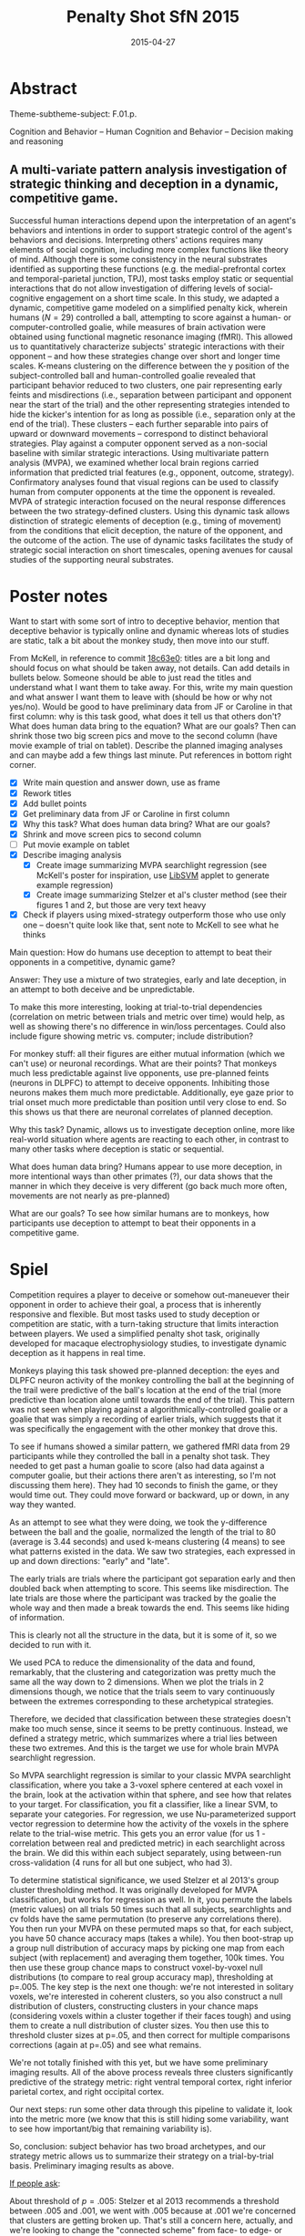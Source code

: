 #+LATEX_CLASS: article
#+DATE: 2015-04-27
#+TITLE: Penalty Shot SfN 2015
#+OPTIONS: toc:nil author:nil date:nil ^:{}
#+LATEX_HEADER: \usepackage{setspace}
#+LATEX_HEADER: \usepackage{parskip}
#+LATEX_HEADER: \usepackage{titling}
#+LATEX_HEADER: \setlength{\droptitle}{-1.5cm}
#+LATEX_HEADER: \posttitle{\par\end{center}\vspace{-1cm}}
#+LATEX_HEADER: \setlength{\parindent}{0cm}
#+LATEX_HEADER: \usepackage[margin=2cm]{geometry} \usepackage{svg}
#+KEYWORDS: [+PenaltyKik, +PenaltyShot, +Abstract, +Presentation, +SfN2015]

* Abstract
  #+AUTHOR: William F. Broderick, R. McKell Carter, Mariano Tepper, Jean-François Gariépy, Michael L. Platt, Guillermo Sapiro, Scott A. Huettel

  Theme-subtheme-subject: F.01.p.

  Cognition and Behavior -- Human Cognition and Behavior -- Decision making and reasoning

** A multi-variate pattern analysis investigation of strategic thinking and deception in a dynamic, competitive game.

   Successful human interactions depend upon the interpretation of an
   agent's behaviors and intentions in order to support strategic control
   of the agent's behaviors and decisions. Interpreting others' actions
   requires many elements of social cognition, including more complex
   functions like theory of mind. Although there is some consistency in
   the neural substrates identified as supporting these functions
   (e.g. the medial-prefrontal cortex and temporal-parietal junction,
   TPJ), most tasks employ static or sequential interactions that do not
   allow investigation of differing levels of social-cognitive engagement
   on a short time scale. In this study, we adapted a dynamic,
   competitive game modeled on a simplified penalty kick, wherein humans
   ($N=29$) controlled a ball, attempting to score against a human- or
   computer-controlled goalie, while measures of brain activation were
   obtained using functional magnetic resonance imaging (fMRI). This
   allowed us to quantitatively characterize subjects' strategic
   interactions with their opponent -- and how these strategies change
   over short and longer time scales. K-means clustering on the
   difference between the y position of the subject-controlled ball and
   human-controlled goalie revealed that participant behavior reduced to
   two clusters, one pair representing early feints and misdirections
   (i.e., separation between participant and opponent near the start of
   the trial) and the other representing strategies intended to hide the
   kicker's intention for as long as possible (i.e., separation only at
   the end of the trial). These clusters -- each further separable into
   pairs of upward or downward movements -- correspond to distinct
   behavioral strategies. Play against a computer opponent served as a
   non-social baseline with similar strategic interactions. Using
   multivariate pattern analysis (MVPA), we examined whether local brain
   regions carried information that predicted trial features (e.g.,
   opponent, outcome, strategy). Confirmatory analyses found that visual
   regions can be used to classify human from computer opponents at the
   time the opponent is revealed. MVPA of strategic interaction focused
   on the neural response differences between the two strategy-defined
   clusters. Using this dynamic task allows distinction of strategic
   elements of deception (e.g., timing of movement) from the conditions
   that elicit deception, the nature of the opponent, and the outcome of
   the action. The use of dynamic tasks facilitates the study of
   strategic social interaction on short timescales, opening avenues for
   causal studies of the supporting neural substrates.

* Poster notes

  Want to start with some sort of intro to deceptive behavior, mention
  that deceptive behavior is typically online and dynamic whereas lots
  of studies are static, talk a bit about the monkey study, then move
  into our stuff.

  From McKell, in reference to commit [[https://github.com/billbrod/SfN.2015/commit/18c63e0c7d7f1125d357a273b8b2d8351fdba04f][18c63e0]]: titles are a bit long
  and should focus on what should be taken away, not details. Can add
  details in bullets below. Someone should be able to just read the
  titles and understand what I want them to take away. For this, write
  my main question and what answer I want them to leave with (should
  be how or why not yes/no). Would be good to have preliminary data
  from JF or Caroline in that first column: why is this task good,
  what does it tell us that others don't? What does human data bring
  to the equation? What are our goals? Then can shrink those two big
  screen pics and move to the second column (have movie example of
  trial on tablet). Describe the planned imaging analyses and can
  maybe add a few things last minute. Put references in bottom right
  corner.

  - [X] Write main question and answer down, use as frame
  - [X] Rework titles
  - [X] Add bullet points
  - [X] Get preliminary data from JF or Caroline in first column
  - [X] Why this task? What does human data bring? What are our goals?
  - [X] Shrink and move screen pics to second column
  - [ ] Put movie example on tablet
  - [X] Describe imaging analysis
    - [X] Create image summarizing MVPA searchlight regression (see
      McKell's poster for inspiration, use [[https://www.csie.ntu.edu.tw/~cjlin/libsvm/index.html?js=1#svm-toy-js][LibSVM]] applet to generate
      example regression)
    - [X] Create image summarizing Stelzer et al's cluster method (see
      their figures 1 and 2, but those are very text heavy
  - [X] Check if players using mixed-strategy outperform those who use
    only one -- doesn't quite look like that, sent note to McKell to
    see what he thinks


  Main question: How do humans use deception to attempt to beat their
  opponents in a competitive, dynamic game?

  Answer: They use a mixture of two strategies, early and late
  deception, in an attempt to both deceive and be unpredictable. 

  To make this more interesting, looking at trial-to-trial
  dependencies (correlation on metric between trials and metric over
  time) would help, as well as showing there's no difference in
  win/loss percentages. Could also include figure showing metric
  vs. computer; include distribution?

  For monkey stuff: all their figures are either mutual information
  (which we can't use) or neuronal recordings. What are their points?
  That monkeys much less predictable against live opponents, use
  pre-planned feints (neurons in DLPFC) to attempt to deceive
  opponents. Inhibiting those neurons makes them much more
  predictable. Additionally, eye gaze prior to trial onset much more
  predictable than position until very close to end. So this shows us
  that there are neuronal correlates of planned deception.

  Why this task? Dynamic, allows us to investigate deception online,
  more like real-world situation where agents are reacting to each
  other, in contrast to many other tasks where deception is static or
  sequential. 

  What does human data bring? Humans appear to use more deception, in
  more intentional ways than other primates (?), our data shows that
  the manner in which they deceive is very different (go back much
  more often, movements are not nearly as pre-planned)

  What are our goals? To see how similar humans are to monkeys, how
  participants use deception to attempt to beat their opponents in a
  competitive game.

* Spiel

  Competition requires a player to deceive or somehow out-maneuever
  their opponent in order to achieve their goal, a process that is
  inherently responsive and flexible. But most tasks used to study
  deception or competition are static, with a turn-taking structure
  that limits interaction between players. We used a simplified
  penalty shot task, originally developed for macaque
  electrophysiology studies, to investigate dynamic deception as it
  happens in real time.

  Monkeys playing this task showed pre-planned deception: the eyes and
  DLPFC neuron activity of the monkey controlling the ball at the
  beginning of the trail were predictive of the ball's location at the
  end of the trial (more predictive than location alone until towards
  the end of the trial). This pattern was not seen when playing
  against a algorithmically-controlled goalie or a goalie that was
  simply a recording of earlier trials, which suggests that it was
  specifically the engagement with the other monkey that drove this. 

  To see if humans showed a similar pattern, we gathered fMRI data
  from 29 participants while they controlled the ball in a penalty
  shot task. They needed to get past a human goalie to score (also had
  data against a computer goalie, but their actions there aren't as
  interesting, so I'm not discussing them here). They had 10 seconds
  to finish the game, or they would time out. They could move forward
  or backward, up or down, in any way they wanted.

  As an attempt to see what they were doing, we took the y-difference
  between the ball and the goalie, normalized the length of the trial
  to 80 (average is 3.44 seconds) and used k-means clustering (4
  means) to see what patterns existed in the data. We saw two
  strategies, each expressed in up and down directions: "early" and
  "late". 

  The early trials are trials where the participant got separation
  early and then doubled back when attempting to score. This seems
  like misdirection. The late trials are those where the participant
  was tracked by the goalie the whole way and then made a break
  towards the end. This seems like hiding of information.
  
  This is clearly not all the structure in the data, but it is some of
  it, so we decided to run with it.

  We used PCA to reduce the dimensionality of the data and found,
  remarkably, that the clustering and categorization was pretty much
  the same all the way down to 2 dimensions. When we plot the trials
  in 2 dimensions though, we notice that the trials seem to vary
  continuously between the extremes corresponding to these
  archetypical strategies. 

  Therefore, we decided that classification between these strategies
  doesn't make too much sense, since it seems to be pretty
  continuous. Instead, we defined a strategy metric, which summarizes
  where a trial lies between these two extremes. And this is the
  target we use for whole brain MVPA searchlight regression.

  So MVPA searchlight regression is similar to your classic MVPA
  searchlight classification, where you take a 3-voxel sphere centered
  at each voxel in the brain, look at the activation within that
  sphere, and see how that relates to your target. For classification,
  you fit a classifier, like a linear SVM, to separate your
  categories. For regression, we use Nu-parameterized support vector
  regression to determine how the activity of the voxels in the sphere
  relate to the trial-wise metric. This gets you an error value (for
  us 1 - correlation between real and predicted metric) in each
  searchlight across the brain. We did this within each subject
  separately, using between-run cross-validation (4 runs for all but
  one subject, who had 3).

  To determine statistical significance, we used Stelzer et al 2013's
  group cluster thresholding method. It was originally developed for
  MVPA classification, but works for regression as well. In it, you
  permute the labels (metric values) on all trials 50 times such that
  all subjects, searchlights and cv folds have the same permutation
  (to preserve any correlations there). You then run your MVPA on
  these permuted maps so that, for each subject, you have 50 chance
  accuracy maps (takes a while). You then boot-strap up a group null
  distribution of accuracy maps by picking one map from each subject
  (with replacement) and averaging them together, 100k times. You then
  use these group chance maps to construct voxel-by-voxel null
  distributions (to compare to real group accuracy map), thresholding
  at p=.005. The key step is the next one though: we're not interested
  in solitary voxels, we're interested in coherent clusters, so you
  also construct a null distribution of clusters, constructing
  clusters in your chance maps (considering voxels within a cluster
  together if their faces tough) and using them to create a null
  distribution of cluster sizes. You then use this to threshold
  cluster sizes at p=.05, and then correct for multiple comparisons
  corrections (again at p=.05) and see what remains.

  We're not totally finished with this yet, but we have some
  preliminary imaging results. All of the above process reveals three
  clusters significantly predictive of the strategy metric: right
  ventral temporal cortex, right inferior parietal cortex, and right
  occipital cortex.

  Our next steps: run some other data through this pipeline to validate
  it, look into the metric more (we know that this is still hiding
  some variability, want to see how important/big that remaining
  variability is).

  So, conclusion: subject behavior has two broad archetypes, and our
  strategy metric allows us to summarize their strategy on a
  trial-by-trial basis. Preliminary imaging results as above.

  _If people ask_:

  About threshold of $p=.005$: Stelzer et al 2013 recommends a
  threshold between .005 and .001, we went with .005 because at .001
  we're concerned that clusters are getting broken up. That's still a
  concern here, actually, and we're looking to change the "connected
  scheme" from face- to edge- or vertex-connected to get them back
  together

